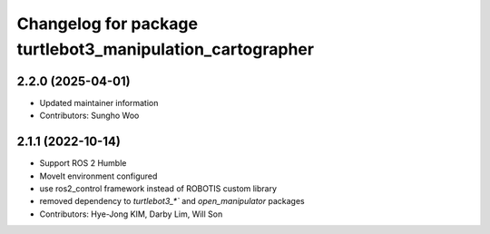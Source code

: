 ^^^^^^^^^^^^^^^^^^^^^^^^^^^^^^^^^^^^^^^^^^^^^^^^^^^^^^^^^^
Changelog for package turtlebot3_manipulation_cartographer
^^^^^^^^^^^^^^^^^^^^^^^^^^^^^^^^^^^^^^^^^^^^^^^^^^^^^^^^^^

2.2.0 (2025-04-01)
------------------
* Updated maintainer information
* Contributors: Sungho Woo

2.1.1 (2022-10-14)
------------------
* Support ROS 2 Humble
* MoveIt environment configured
* use ros2_control framework instead of ROBOTIS custom library
* removed dependency to `turtlebot3_*`` and `open_manipulator` packages
* Contributors: Hye-Jong KIM, Darby Lim, Will Son
